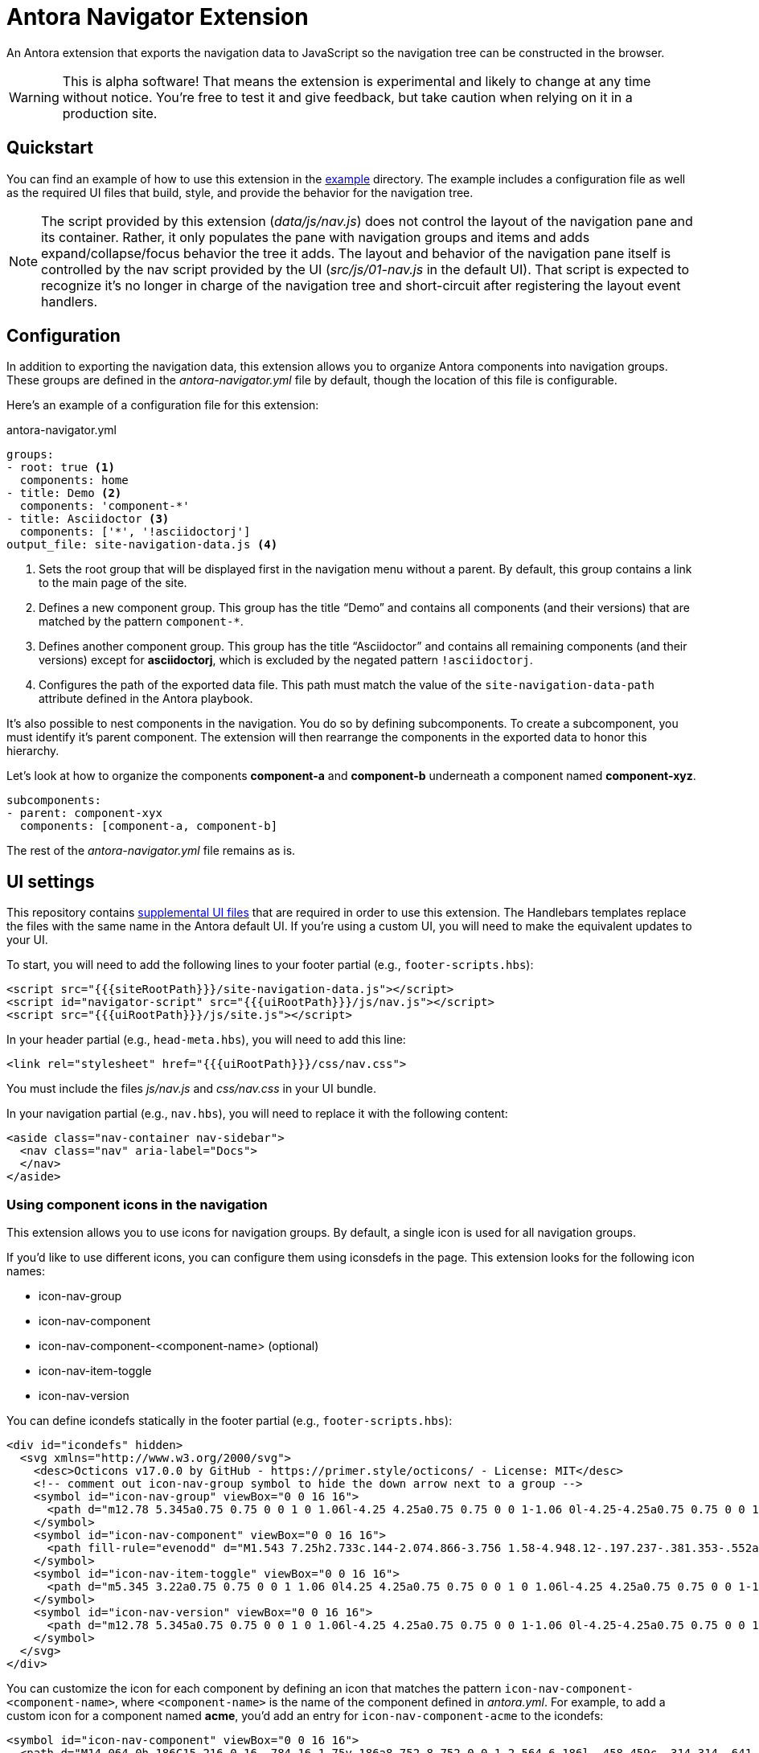 = Antora Navigator Extension
:icons: font

An Antora extension that exports the navigation data to JavaScript so the navigation tree can be constructed in the browser.

WARNING: This is alpha software!
That means the extension is experimental and likely to change at any time without notice.
You're free to test it and give feedback, but take caution when relying on it in a production site.

== Quickstart

You can find an example of how to use this extension in the link:example[example] directory.
The example includes a configuration file as well as the required UI files that build, style, and provide the behavior for the navigation tree.

NOTE: The script provided by this extension ([.path]_data/js/nav.js_) does not control the layout of the navigation pane and its container.
Rather, it only populates the pane with navigation groups and items and adds expand/collapse/focus behavior the tree it adds.
The layout and behavior of the navigation pane itself is controlled by the nav script provided by the UI ([.path]_src/js/01-nav.js_ in the default UI). 
That script is expected to recognize it's no longer in charge of the navigation tree and short-circuit after registering the layout event handlers.

== Configuration

In addition to exporting the navigation data, this extension allows you to organize Antora components into navigation groups.
These groups are defined in the [.path]_antora-navigator.yml_ file by default, though the location of this file is configurable.

Here's an example of a configuration file for this extension:

.antora-navigator.yml
[,yaml]
----
groups:
- root: true <.>
  components: home
- title: Demo <.>
  components: 'component-*'
- title: Asciidoctor <.>
  components: ['*', '!asciidoctorj']
output_file: site-navigation-data.js <.>
----
<.> Sets the root group that will be displayed first in the navigation menu without a parent.
By default, this group contains a link to the main page of the site.
<.> Defines a new component group.
This group has the title "`Demo`" and contains all components (and their versions) that are matched by the pattern `+component-*+`.
<.> Defines another component group.
This group has the title "`Asciidoctor`" and contains all remaining components (and their versions) except for *asciidoctorj*, which is excluded by the negated pattern `!asciidoctorj`.
<.> Configures the path of the exported data file.
This path must match the value of the `site-navigation-data-path` attribute defined in the Antora playbook.

It's also possible to nest components in the navigation.
You do so by defining subcomponents.
To create a subcomponent, you must identify it's parent component.
The extension will then rearrange the components in the exported data to honor this hierarchy.

Let's look at how to organize the components *component-a* and *component-b* underneath a component named *component-xyz*.

[,yaml]
----
subcomponents:
- parent: component-xyx
  components: [component-a, component-b]
----

The rest of the [.path]_antora-navigator.yml_ file remains as is.

== UI settings

This repository contains link:example/supplemental-ui[supplemental UI files] that are required in order to use this extension.
The Handlebars templates replace the files with the same name in the Antora default UI.
If you're using a custom UI, you will need to make the equivalent updates to your UI.

To start, you will need to add the following lines to your footer partial (e.g., `footer-scripts.hbs`):

[,html]
----
<script src="{{{siteRootPath}}}/site-navigation-data.js"></script>
<script id="navigator-script" src="{{{uiRootPath}}}/js/nav.js"></script>
<script src="{{{uiRootPath}}}/js/site.js"></script>
----

In your header partial (e.g., `head-meta.hbs`), you will need to add this line:

[,html]
----
<link rel="stylesheet" href="{{{uiRootPath}}}/css/nav.css">
----

You must include the files [.path]_js/nav.js_ and [.path]_css/nav.css_ in your UI bundle.

In your navigation partial (e.g., `nav.hbs`), you will need to replace it with the following content:

[,html]
----
<aside class="nav-container nav-sidebar">
  <nav class="nav" aria-label="Docs">
  </nav>
</aside>
----

=== Using component icons in the navigation

This extension allows you to use icons for navigation groups.
By default, a single icon is used for all navigation groups.

If you'd like to use different icons, you can configure them using iconsdefs in the page.
This extension looks for the following icon names:

* icon-nav-group
* icon-nav-component
* icon-nav-component-<component-name> (optional)
* icon-nav-item-toggle
* icon-nav-version

You can define icondefs statically in the footer partial (e.g., `footer-scripts.hbs`):

[,html]
----
<div id="icondefs" hidden>
  <svg xmlns="http://www.w3.org/2000/svg">
    <desc>Octicons v17.0.0 by GitHub - https://primer.style/octicons/ - License: MIT</desc>
    <!-- comment out icon-nav-group symbol to hide the down arrow next to a group -->
    <symbol id="icon-nav-group" viewBox="0 0 16 16">
      <path d="m12.78 5.345a0.75 0.75 0 0 1 0 1.06l-4.25 4.25a0.75 0.75 0 0 1-1.06 0l-4.25-4.25a0.75 0.75 0 0 1 1.06-1.06l3.72 3.72 3.72-3.72a0.75 0.75 0 0 1 1.06 0z"/>
    </symbol>
    <symbol id="icon-nav-component" viewBox="0 0 16 16">
      <path fill-rule="evenodd" d="M1.543 7.25h2.733c.144-2.074.866-3.756 1.58-4.948.12-.197.237-.381.353-.552a6.506 6.506 0 00-4.666 5.5zm2.733 1.5H1.543a6.506 6.506 0 004.666 5.5 11.13 11.13 0 01-.352-.552c-.715-1.192-1.437-2.874-1.581-4.948zm1.504 0h4.44a9.637 9.637 0 01-1.363 4.177c-.306.51-.612.919-.857 1.215a9.978 9.978 0 01-.857-1.215A9.637 9.637 0 015.78 8.75zm4.44-1.5H5.78a9.637 9.637 0 011.363-4.177c.306-.51.612-.919.857-1.215.245.296.55.705.857 1.215A9.638 9.638 0 0110.22 7.25zm1.504 1.5c-.144 2.074-.866 3.756-1.58 4.948-.12.197-.237.381-.353.552a6.506 6.506 0 004.666-5.5h-2.733zm2.733-1.5h-2.733c-.144-2.074-.866-3.756-1.58-4.948a11.738 11.738 0 00-.353-.552 6.506 6.506 0 014.666 5.5zM8 0a8 8 0 100 16A8 8 0 008 0z"/>
    </symbol>
    <symbol id="icon-nav-item-toggle" viewBox="0 0 16 16">
      <path d="m5.345 3.22a0.75 0.75 0 0 1 1.06 0l4.25 4.25a0.75 0.75 0 0 1 0 1.06l-4.25 4.25a0.75 0.75 0 0 1-1.06-1.06l3.72-3.72-3.72-3.72a0.75 0.75 0 0 1 0-1.06z" fill-rule="evenodd"/>
    </symbol>
    <symbol id="icon-nav-version" viewBox="0 0 16 16">
      <path d="m12.78 5.345a0.75 0.75 0 0 1 0 1.06l-4.25 4.25a0.75 0.75 0 0 1-1.06 0l-4.25-4.25a0.75 0.75 0 0 1 1.06-1.06l3.72 3.72 3.72-3.72a0.75 0.75 0 0 1 1.06 0z"/>
    </symbol>
  </svg>
</div>
----

You can customize the icon for each component by defining an icon that matches the pattern `icon-nav-component-<component-name>`, where `<component-name>` is the name of the component defined in [.path]_antora.yml_.
For example, to add a custom icon for a component named *acme*, you'd add an entry for `icon-nav-component-acme` to the icondefs:

[,xml]
----
<symbol id="icon-nav-component" viewBox="0 0 16 16">
  <path d="M14.064 0h.186C15.216 0 16 .784 16 1.75v.186a8.752 8.752 0 0 1-2.564 6.186l-.458.459c-.314.314-.641.616-.979.904v3.207c0 .608-.315 1.172-.833 1.49l-2.774 1.707a.749.749 0 0 1-1.11-.418l-.954-3.102a1.214 1.214 0 0 1-.145-.125L3.754 9.816a1.218 1.218 0 0 1-.124-.145L.528 8.717a.749.749 0 0 1-.418-1.11l1.71-2.774A1.748 1.748 0 0 1 3.31 4h3.204c.288-.338.59-.665.904-.979l.459-.458A8.749 8.749 0 0 1 14.064 0ZM8.938 3.623h-.002l-.458.458c-.76.76-1.437 1.598-2.02 2.5l-1.5 2.317 2.143 2.143 2.317-1.5c.902-.583 1.74-1.26 2.499-2.02l.459-.458a7.25 7.25 0 0 0 2.123-5.127V1.75a.25.25 0 0 0-.25-.25h-.186a7.249 7.249 0 0 0-5.125 2.123ZM3.56 14.56c-.732.732-2.334 1.045-3.005 1.148a.234.234 0 0 1-.201-.064.234.234 0 0 1-.064-.201c.103-.671.416-2.273 1.15-3.003a1.502 1.502 0 1 1 2.12 2.12Zm6.94-3.935c-.088.06-.177.118-.266.175l-2.35 1.521.548 1.783 1.949-1.2a.25.25 0 0 0 .119-.213ZM3.678 8.116 5.2 5.766c.058-.09.117-.178.176-.266H3.309a.25.25 0 0 0-.213.119l-1.2 1.95ZM12 5a1 1 0 1 1-2 0 1 1 0 0 1 2 0Z" />
</symbol>
----

Rather than putting the iconsdefs directly into the template (and thus the HTML), you could load the iconsdefs from a shared JavaScript file.
That configuration is left as an exercise for the reader.

== Localization of navigation items

This extension uses the English language by default in the following cases:

* The name of the root group in the navigation. Default value: Home.
* Version descriptions: Current version, Prerelease versions, Previous versions.

Once the proposal in https://gitlab.com/opendevise/oss/antora-navigator-extension/-/issues/2[issue #2] is implemented, you will be able to set localized values for these entries on the script tag:

[source,html]
----
<script src="{{{uiRootPath}}}/js/nav.js"
  data-t-home="Page d´accueil"
  data-t-current-version="Version actuelle"
  data-t-previous-versions="Versions précédentes"
  data-t-prerelease-versions="Versions préliminaires">
</script>
----

These translations can then be parameterized by any means using template engine variables.

== Copyright and License

Copyright (C) 2022-present by OpenDevise Inc. and the individual contributors of this project.

Use of this software is granted under the terms of the https://www.mozilla.org/en-US/MPL/2.0/[Mozilla Public License Version 2.0] (MPL-2.0).
See link:LICENSE[] to find the full license text.
